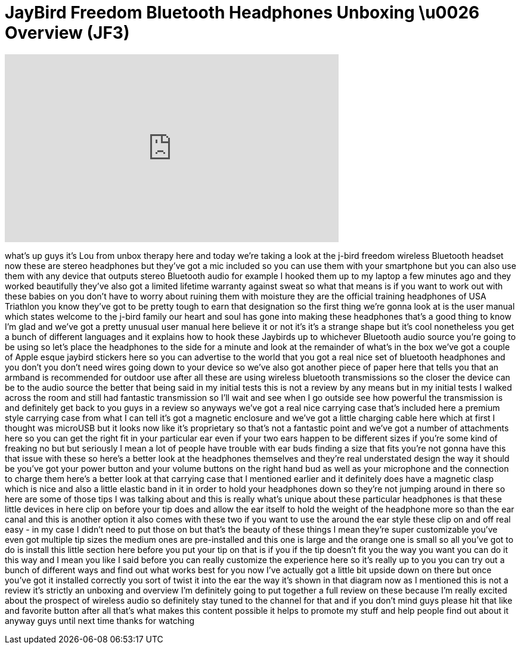= JayBird Freedom Bluetooth Headphones Unboxing \u0026 Overview (JF3)
:published_at: 2011-08-28
:hp-alt-title: JayBird Freedom Bluetooth Headphones Unboxing \u0026 Overview (JF3)
:hp-image: https://i.ytimg.com/vi/U0D8KLeGHx8/maxresdefault.jpg


++++
<iframe width="560" height="315" src="https://www.youtube.com/embed/U0D8KLeGHx8?rel=0" frameborder="0" allow="autoplay; encrypted-media" allowfullscreen></iframe>
++++

what's up guys it's Lou from unbox
therapy here and today we're taking a
look at the j-bird freedom wireless
Bluetooth headset now these are stereo
headphones but they've got a mic
included so you can use them with your
smartphone but you can also use them
with any device that outputs stereo
Bluetooth audio for example I hooked
them up to my laptop a few minutes ago
and they worked beautifully they've also
got a limited lifetime warranty
against sweat so what that means is if
you want to work out with these babies
on you don't have to worry about ruining
them with moisture they are the official
training headphones of USA Triathlon you
know they've got to be pretty tough to
earn that designation so the first thing
we're gonna look at is the user manual
which states
welcome to the j-bird family our heart
and soul has gone into making these
headphones that's a good thing to know
I'm glad and we've got a pretty unusual
user manual here believe it or not it's
it's a strange shape but it's cool
nonetheless you get a bunch of different
languages and it explains how to hook
these Jaybirds up to whichever Bluetooth
audio source you're going to be using so
let's place the headphones to the side
for a minute and look at the remainder
of what's in the box we've got a couple
of Apple esque jaybird stickers here so
you can advertise to the world that you
got a real nice set of bluetooth
headphones and you don't you don't need
wires going down to your device so we've
also got another piece of paper here
that tells you that an armband is
recommended for outdoor use after all
these are using wireless bluetooth
transmissions so the closer the device
can be to the audio source the better
that being said in my initial tests this
is not a review by any means but in my
initial tests I walked across the room
and still had fantastic transmission so
I'll wait and see when I go outside see
how powerful the transmission is and
definitely get back to you guys in a
review so anyways we've got a real nice
carrying case that's included here a
premium style carrying case from what I
can tell it's got a magnetic enclosure
and we've got a little charging cable
here which at first I thought was
microUSB but it looks now like it's
proprietary so that's not a fantastic
point and we've got a number of
attachments here so you can get the
right
fit in your particular ear even if your
two ears happen to be different sizes if
you're some kind of freaking no but but
seriously I mean a lot of people have
trouble with ear buds finding a size
that fits you're not gonna have this
that issue with these so here's a better
look at the headphones themselves and
they're real understated design the way
it should be you've got your power
button and your volume buttons on the
right hand bud as well as your
microphone and the connection to charge
them here's a better look at that
carrying case that I mentioned earlier
and it definitely does have a magnetic
clasp which is nice and also a little
elastic band in it in order to hold your
headphones down so they're not jumping
around in there so here are some of
those tips I was talking about and this
is really what's unique about these
particular headphones is that these
little devices in here clip on before
your tip does and allow the ear itself
to hold the weight of the headphone more
so than the ear canal and this is
another option it also comes with these
two if you want to use the around the
ear style these clip on and off real
easy - in my case I didn't need to put
those on but that's the beauty of these
things I mean they're super customizable
you've even got multiple tip sizes the
medium ones are pre-installed and this
one is large and the orange one is small
so all you've got to do is install this
little section here before you put your
tip on that is if you if the tip doesn't
fit you the way you want you can do it
this way and I mean you like I said
before you can really customize the
experience here so it's really up to you
you can try out a bunch of different
ways and find out what works best for
you
now I've actually got a little bit
upside down on there but once you've got
it installed correctly you sort of twist
it into the ear the way it's shown in
that diagram now as I mentioned this is
not a review it's strictly an unboxing
and overview I'm definitely going to put
together a full review on these because
I'm really excited about the prospect of
wireless audio so definitely stay tuned
to the channel for that and if you don't
mind guys please hit that like and
favorite button after all that's what
makes this content possible it helps to
promote my stuff and help people find
out about it
anyway guys until next time thanks for
watching
